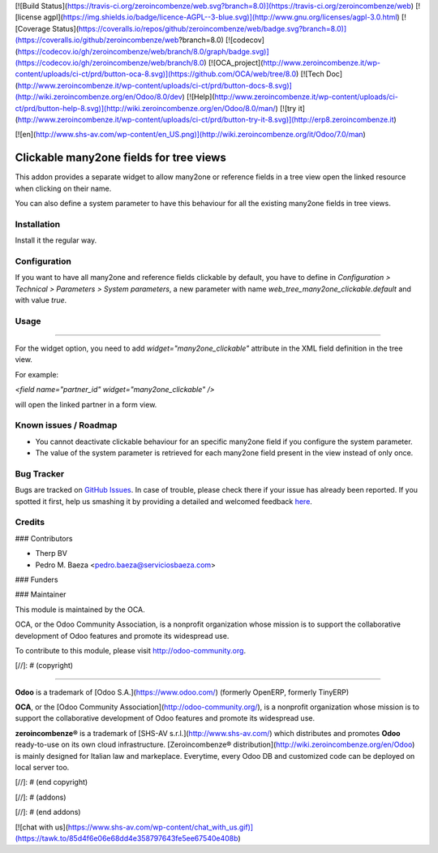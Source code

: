 [![Build Status](https://travis-ci.org/zeroincombenze/web.svg?branch=8.0)](https://travis-ci.org/zeroincombenze/web)
[![license agpl](https://img.shields.io/badge/licence-AGPL--3-blue.svg)](http://www.gnu.org/licenses/agpl-3.0.html)
[![Coverage Status](https://coveralls.io/repos/github/zeroincombenze/web/badge.svg?branch=8.0)](https://coveralls.io/github/zeroincombenze/web?branch=8.0)
[![codecov](https://codecov.io/gh/zeroincombenze/web/branch/8.0/graph/badge.svg)](https://codecov.io/gh/zeroincombenze/web/branch/8.0)
[![OCA_project](http://www.zeroincombenze.it/wp-content/uploads/ci-ct/prd/button-oca-8.svg)](https://github.com/OCA/web/tree/8.0)
[![Tech Doc](http://www.zeroincombenze.it/wp-content/uploads/ci-ct/prd/button-docs-8.svg)](http://wiki.zeroincombenze.org/en/Odoo/8.0/dev)
[![Help](http://www.zeroincombenze.it/wp-content/uploads/ci-ct/prd/button-help-8.svg)](http://wiki.zeroincombenze.org/en/Odoo/8.0/man/)
[![try it](http://www.zeroincombenze.it/wp-content/uploads/ci-ct/prd/button-try-it-8.svg)](http://erp8.zeroincombenze.it)




















































[![en](http://www.shs-av.com/wp-content/en_US.png)](http://wiki.zeroincombenze.org/it/Odoo/7.0/man)

Clickable many2one fields for tree views
========================================

This addon provides a separate widget to allow many2one or reference fields in
a tree view open the linked resource when clicking on their name.

You can also define a system parameter to have this behaviour for all the
existing many2one fields in tree views.

Installation
------------





Install it the regular way.

Configuration
-------------





If you want to have all many2one and reference fields clickable by default, you
have to define in *Configuration > Technical > Parameters > System parameters*,
a new parameter with name `web_tree_many2one_clickable.default` and with value
`true`.

Usage
-----







=====

For the widget option, you need to add `widget="many2one_clickable"` attribute
in the XML field definition in the tree view.

For example:

`<field name="partner_id" widget="many2one_clickable" />`

will open the linked partner in a form view.

Known issues / Roadmap
----------------------





* You cannot deactivate clickable behaviour for an specific many2one field if
  you configure the system parameter.
* The value of the system parameter is retrieved for each many2one field
  present in the view instead of only once.


Bug Tracker
-----------





Bugs are tracked on `GitHub Issues <https://github.com/OCA/web/issues>`_.
In case of trouble, please check there if your issue has already been reported.
If you spotted it first, help us smashing it by providing a detailed and welcomed feedback
`here <https://github.com/OCA/web/issues/new?body=module:%20web_tree_many2one_clickable%0Aversion:%208.0%0A%0A**Steps%20to%20reproduce**%0A-%20...%0A%0A**Current%20behavior**%0A%0A**Expected%20behavior**>`_.


Credits
-------









### Contributors





* Therp BV
* Pedro M. Baeza <pedro.baeza@serviciosbaeza.com>

### Funders

### Maintainer








.. image:: http://odoo-community.org/logo.png
   :alt: Odoo Community Association
   :target: http://odoo-community.org

This module is maintained by the OCA.

OCA, or the Odoo Community Association, is a nonprofit organization whose
mission is to support the collaborative development of Odoo features and
promote its widespread use.

To contribute to this module, please visit http://odoo-community.org.

[//]: # (copyright)

----

**Odoo** is a trademark of [Odoo S.A.](https://www.odoo.com/) (formerly OpenERP, formerly TinyERP)

**OCA**, or the [Odoo Community Association](http://odoo-community.org/), is a nonprofit organization whose
mission is to support the collaborative development of Odoo features and
promote its widespread use.

**zeroincombenze®** is a trademark of [SHS-AV s.r.l.](http://www.shs-av.com/)
which distributes and promotes **Odoo** ready-to-use on its own cloud infrastructure.
[Zeroincombenze® distribution](http://wiki.zeroincombenze.org/en/Odoo)
is mainly designed for Italian law and markeplace.
Everytime, every Odoo DB and customized code can be deployed on local server too.

[//]: # (end copyright)

[//]: # (addons)

[//]: # (end addons)

[![chat with us](https://www.shs-av.com/wp-content/chat_with_us.gif)](https://tawk.to/85d4f6e06e68dd4e358797643fe5ee67540e408b)

